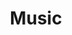 #+TITLE: Music
#+STARTUP: overview
#+ROAM_TAGS: concept area index
#+CREATED: [2021-06-13 Paz]
#+LAST_MODIFIED: [2021-06-13 Paz 03:16]




